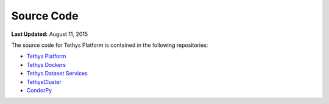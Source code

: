 ***********
Source Code
***********

**Last Updated:** August 11, 2015

The source code for Tethys Platform is contained in the following repositories:

* `Tethys Platform <https://github.com/tethysplatform/tethys>`_
* `Tethys Dockers <https://github.com/tethysplatform/tethys_docker>`_
* `Tethys Dataset Services <https://github.com/tethysplatform/tethys_dataset_services>`_
* `TethysCluster <https://github.com/tethysplatform/TethysCluster>`_
* `CondorPy <https://github.com/tethysplatform/condorpy>`_

